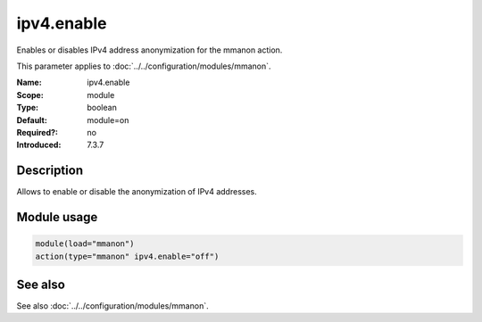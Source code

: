 .. _param-mmanon-ipv4-enable:
.. _mmanon.parameter.module.ipv4-enable:

ipv4.enable
===========

.. index::
   single: mmanon; ipv4.enable
   single: ipv4.enable

.. summary-start

Enables or disables IPv4 address anonymization for the mmanon action.

.. summary-end

This parameter applies to :doc:`../../configuration/modules/mmanon`.

:Name: ipv4.enable
:Scope: module
:Type: boolean
:Default: module=on
:Required?: no
:Introduced: 7.3.7

Description
-----------
Allows to enable or disable the anonymization of IPv4 addresses.

Module usage
------------
.. _param-mmanon-module-ipv4-enable:
.. _mmanon.parameter.module.ipv4-enable-usage:

.. code-block:: rsyslog

   module(load="mmanon")
   action(type="mmanon" ipv4.enable="off")

See also
--------
See also :doc:`../../configuration/modules/mmanon`.
